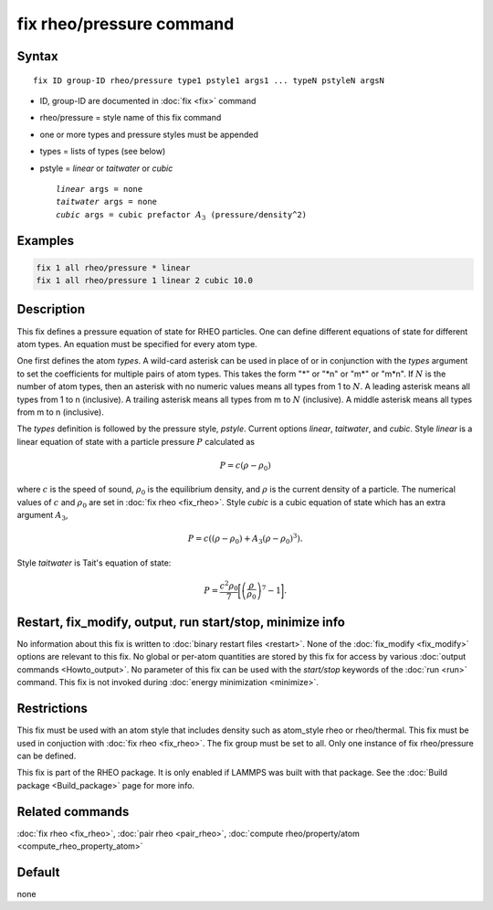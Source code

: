 .. index:: fix rheo/pressure

fix rheo/pressure command
=========================

Syntax
""""""

.. parsed-literal::

   fix ID group-ID rheo/pressure type1 pstyle1 args1 ... typeN pstyleN argsN

* ID, group-ID are documented in :doc:`fix <fix>` command
* rheo/pressure = style name of this fix command
* one or more types and pressure styles must be appended
* types = lists of types (see below)
* pstyle = *linear* or *taitwater* or *cubic*

  .. parsed-literal::

       *linear* args = none
       *taitwater* args = none
       *cubic* args = cubic prefactor :math:`A_3` (pressure/density\^2)

Examples
""""""""

.. code-block:: LAMMPS

   fix 1 all rheo/pressure * linear
   fix 1 all rheo/pressure 1 linear 2 cubic 10.0

Description
"""""""""""

.. versionadded:: TBD

This fix defines a pressure equation of state for RHEO particles. One can
define different equations of state for different atom types. An equation
must be specified for every atom type.

One first defines the atom *types*. A wild-card asterisk can be used in place
of or in conjunction with the *types* argument to set the coefficients for
multiple pairs of atom types.  This takes the form "\*" or "\*n" or "m\*"
or "m\*n".  If :math:`N` is the number of atom types, then an asterisk with
no numeric values means all types from 1 to :math:`N`.  A leading asterisk
means all types from 1 to n (inclusive).  A trailing asterisk means all types
from m to :math:`N` (inclusive).  A middle asterisk means all types from m to n
(inclusive).

The *types* definition is followed by the pressure style, *pstyle*. Current
options *linear*, *taitwater*, and *cubic*. Style *linear* is a linear
equation of state with a particle pressure :math:`P` calculated as

.. math::

   P = c (\rho - \rho_0)

where :math:`c` is the speed of sound, :math:`\rho_0` is the equilibrium density,
and :math:`\rho` is the current density of a particle. The numerical values of
:math:`c` and :math:`\rho_0` are set in :doc:`fix rheo <fix_rheo>`. Style *cubic*
is a cubic equation of state which has an extra argument :math:`A_3`,

.. math::

   P = c ((\rho - \rho_0) + A_3 (\rho - \rho_0)^3) .

Style *taitwater* is Tait's equation of state:

.. math::

   P = \frac{c^2 \rho_0}{7} \biggl[\left(\frac{\rho}{\rho_0}\right)^{7} - 1\biggr].

Restart, fix_modify, output, run start/stop, minimize info
"""""""""""""""""""""""""""""""""""""""""""""""""""""""""""

No information about this fix is written to :doc:`binary restart files <restart>`.
None of the :doc:`fix_modify <fix_modify>` options
are relevant to this fix.  No global or per-atom quantities are stored
by this fix for access by various :doc:`output commands <Howto_output>`.
No parameter of this fix can be used with the *start/stop* keywords of
the :doc:`run <run>` command.  This fix is not invoked during :doc:`energy minimization <minimize>`.

Restrictions
""""""""""""

This fix must be used with an atom style that includes density
such as atom_style rheo or rheo/thermal. This fix must be used in
conjuction with :doc:`fix rheo <fix_rheo>`. The fix group must be
set to all. Only one instance of fix rheo/pressure can be defined.

This fix is part of the RHEO package.  It is only enabled if
LAMMPS was built with that package.  See the :doc:`Build package <Build_package>`
page for more info.

Related commands
""""""""""""""""

:doc:`fix rheo <fix_rheo>`,
:doc:`pair rheo <pair_rheo>`,
:doc:`compute rheo/property/atom <compute_rheo_property_atom>`

Default
"""""""

none
